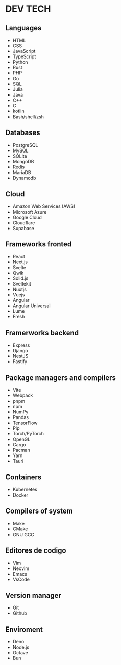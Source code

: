 * DEV TECH

** Languages

- HTML
- CSS
- JavaScript
- TypeScript
- Python
- Rust
- PHP
- Go
- SQL
- Julia
- Java
- C++
- C
- kotlin
- Bash/shell/zsh

** Databases

- PostgreSQL
- MySQL
- SQLite
- MongoDB
- Redis
- MariaDB
- Dynamodb

** Cloud

- Amazon Web Services (AWS)
- Microsoft Azure
- Google Cloud
- Cloudflare
- Supabase

** Frameworks fronted

- React
- Next.js
- Svelte
- Qwik
- Solid.js
- Sveltekit
- Nuxtjs
- Vuejs
- Angular
- Angular Universal
- Lume
- Fresh

** Framerworks backend

- Express
- Django
- NestJS
- Fastify

** Package managers and compilers

- Vite
- Webpack
- pnpm
- npm
- NumPy
- Pandas
- TensorFlow
- Pip
- Torch/PyTorch
- OpenGL
- Cargo
- Pacman
- Yarn
- Tauri

** Containers

- Kubernetes
- Docker

** Compilers of system

- Make
- CMake
- GNU GCC

** Editores de codigo

- Vim
- Neovim
- Emacs
- VsCode

** Version manager

- Git
- Github

** Enviroment

- Deno
- Node.js
- Octave
- Bun
